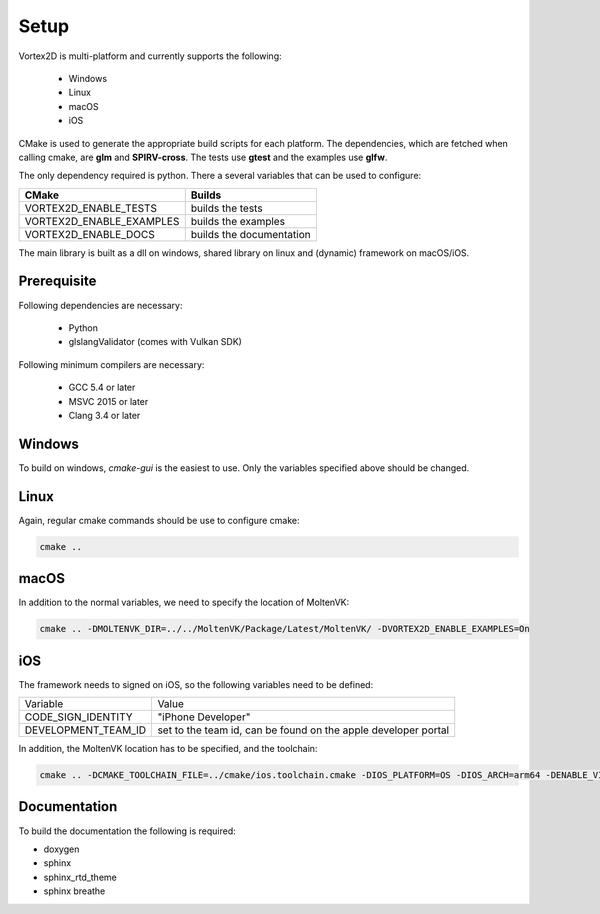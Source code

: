=====
Setup
=====

Vortex2D is multi-platform and currently supports the following:

 * Windows
 * Linux
 * macOS
 * iOS

CMake is used to generate the appropriate build scripts for each platform.
The dependencies, which are fetched when calling cmake, are **glm** and **SPIRV-cross**. The tests use **gtest** and the examples use **glfw**.

The only dependency required is python.
There a several variables that can be used to configure:

+-------------------------+-------------------------+
| CMake                   | Builds                  |
+=========================+=========================+
|VORTEX2D_ENABLE_TESTS    |builds the tests         |
+-------------------------+-------------------------+
|VORTEX2D_ENABLE_EXAMPLES |builds the examples      |
+-------------------------+-------------------------+
|VORTEX2D_ENABLE_DOCS     |builds the documentation |
+-------------------------+-------------------------+

The main library is built as a dll on windows, shared library on linux and (dynamic) framework on macOS/iOS.

Prerequisite
============

Following dependencies are necessary:

 * Python
 * glslangValidator (comes with Vulkan SDK)

Following minimum compilers are necessary:

  * GCC 5.4 or later
  * MSVC 2015 or later
  * Clang 3.4 or later

Windows
=======

To build on windows, `cmake-gui` is the easiest to use. Only the variables specified above should be changed.

Linux
=====

Again, regular cmake commands should be use to configure cmake:

.. code-block:: bash

  cmake .. 

macOS
=====

In addition to the normal variables, we need to specify the location of MoltenVK:

.. code-block:: bash

  cmake .. -DMOLTENVK_DIR=../../MoltenVK/Package/Latest/MoltenVK/ -DVORTEX2D_ENABLE_EXAMPLES=On

iOS
===

The framework needs to signed on iOS, so the following variables need to be defined:

+---------------------+--------------------------------------------+
| Variable            | Value                                      |
+---------------------+--------------------------------------------+
| CODE_SIGN_IDENTITY  | "iPhone Developer"                         |
+---------------------+--------------------------------------------+
| DEVELOPMENT_TEAM_ID | set to the team id,                        |
|                     | can be found on the apple developer portal |
+---------------------+--------------------------------------------+

In addition, the MoltenVK location has to be specified, and the toolchain:

.. code-block:: bash

  cmake .. -DCMAKE_TOOLCHAIN_FILE=../cmake/ios.toolchain.cmake -DIOS_PLATFORM=OS -DIOS_ARCH=arm64 -DENABLE_VISIBILITY=true -DMOLTENVK_DIR=../../MoltenVK/Package/Latest/MoltenVK/ -DCODE_SIGN_IDENTITY="iPhone Developer" -DDEVELOPMENT_TEAM_ID=XXXXXX

Documentation
=============

To build the documentation the following is required:

* doxygen
* sphinx
* sphinx_rtd_theme
* sphinx breathe
